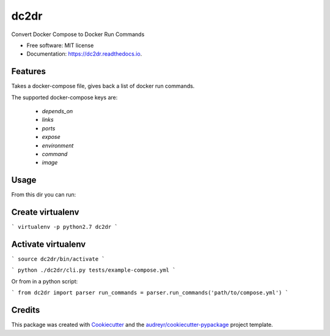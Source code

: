 ===============================
dc2dr
===============================


.. image:: https://img.shields.io/pypi/v/dc2dr.svg
        :target: https://pypi.python.org/pypi/dc2dr

.. image:: https://img.shields.io/travis/alexhumphreys/dc2dr.svg
        :target: https://travis-ci.org/alexhumphreys/dc2dr

.. image:: https://readthedocs.org/projects/dc2dr/badge/?version=latest
        :target: https://dc2dr.readthedocs.io/en/latest/?badge=latest
        :alt: Documentation Status

.. image:: https://pyup.io/repos/github/alexhumphreys/dc2dr/shield.svg
     :target: https://pyup.io/repos/github/alexhumphreys/dc2dr/
     :alt: Updates


Convert Docker Compose to Docker Run Commands


* Free software: MIT license
* Documentation: https://dc2dr.readthedocs.io.


Features
--------

Takes a docker-compose file, gives back a list of docker run commands.

The supported docker-compose keys are:

  - `depends_on`
  - `links`
  - `ports`
  - `expose`
  - `environment`
  - `command`
  - `image`

Usage
-----

From this dir you can run:

Create virtualenv 
-----
```
virtualenv -p python2.7 dc2dr
```

Activate virtualenv
-----
```
source dc2dr/bin/activate
```


```
python ./dc2dr/cli.py tests/example-compose.yml
```

Or from in a python script:

```
from dc2dr import parser
run_commands = parser.run_commands('path/to/compose.yml')
```

Credits
---------

This package was created with Cookiecutter_ and the `audreyr/cookiecutter-pypackage`_ project template.

.. _Cookiecutter: https://github.com/audreyr/cookiecutter
.. _`audreyr/cookiecutter-pypackage`: https://github.com/audreyr/cookiecutter-pypackage
